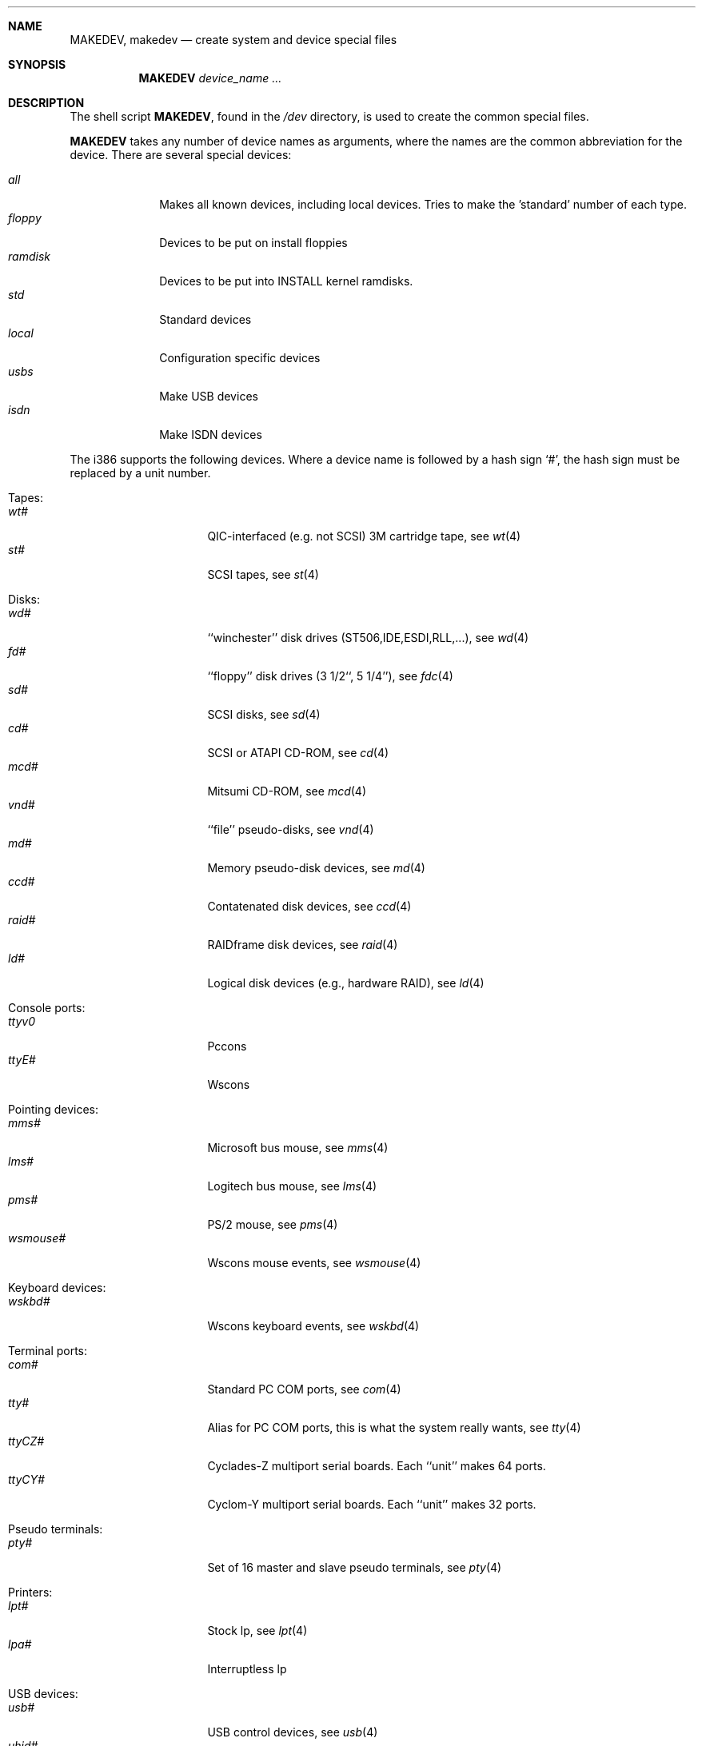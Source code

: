 .\" *** ------------------------------------------------------------------
.\" *** This file was generated automatically
.\" *** from src/etc/etc.i386/MAKEDEV and
.\" *** src/share/man/man8/man8.i386/MAKEDEV.8.template
.\" *** 
.\" *** DO NOT EDIT - any changes will be lost!!!
.\" *** ------------------------------------------------------------------
.\"
.\"	$NetBSD: MAKEDEV.8,v 1.17 2001/01/08 06:22:43 martin Exp $
.\"
.\" Copyright (c) 1991, 1993
.\"	The Regents of the University of California.  All rights reserved.
.\"
.\" Redistribution and use in source and binary forms, with or without
.\" modification, are permitted provided that the following conditions
.\" are met:
.\" 1. Redistributions of source code must retain the above copyright
.\"    notice, this list of conditions and the following disclaimer.
.\" 2. Redistributions in binary form must reproduce the above copyright
.\"    notice, this list of conditions and the following disclaimer in the
.\"    documentation and/or other materials provided with the distribution.
.\" 3. All advertising materials mentioning features or use of this software
.\"    must display the following acknowledgement:
.\"	This product includes software developed by the University of
.\"	California, Berkeley and its contributors.
.\" 4. Neither the name of the University nor the names of its contributors
.\"    may be used to endorse or promote products derived from this software
.\"    without specific prior written permission.
.\"
.\" THIS SOFTWARE IS PROVIDED BY THE REGENTS AND CONTRIBUTORS ``AS IS'' AND
.\" ANY EXPRESS OR IMPLIED WARRANTIES, INCLUDING, BUT NOT LIMITED TO, THE
.\" IMPLIED WARRANTIES OF MERCHANTABILITY AND FITNESS FOR A PARTICULAR PURPOSE
.\" ARE DISCLAIMED.  IN NO EVENT SHALL THE REGENTS OR CONTRIBUTORS BE LIABLE
.\" FOR ANY DIRECT, INDIRECT, INCIDENTAL, SPECIAL, EXEMPLARY, OR CONSEQUENTIAL
.\" DAMAGES (INCLUDING, BUT NOT LIMITED TO, PROCUREMENT OF SUBSTITUTE GOODS
.\" OR SERVICES; LOSS OF USE, DATA, OR PROFITS; OR BUSINESS INTERRUPTION)
.\" HOWEVER CAUSED AND ON ANY THEORY OF LIABILITY, WHETHER IN CONTRACT, STRICT
.\" LIABILITY, OR TORT (INCLUDING NEGLIGENCE OR OTHERWISE) ARISING IN ANY WAY
.\" OUT OF THE USE OF THIS SOFTWARE, EVEN IF ADVISED OF THE POSSIBILITY OF
.\" SUCH DAMAGE.
.\"
.\"	from: @(#)MAKEDEV.8	8.1 (Berkeley) 6/5/93
.\"
.Dd October 30, 1996
.Dt MAKEDEV 8 i386
.Sh NAME
.Nm MAKEDEV ,
.Nm makedev
.Nd create system and device special files
.Sh SYNOPSIS
.Nm MAKEDEV
.Ar device_name Ar ...
.Sh DESCRIPTION
The shell script
.Nm MAKEDEV ,
found in the
.Pa /dev
directory, is used to create the common special
files.
.\"See
.\".Xr special 8
.\"for a more complete discussion of special files.
.Pp
.Nm MAKEDEV
takes any number of device names as arguments, where the names are
the common abbreviation for the device.
There are several special devices:
.Pp
.\" @@@SPECIAL@@@
.Bl -tag -width 01234567 -compact
.It Ar all
Makes all known devices, including local devices. Tries to make the 'standard' number of each type.
.It Ar floppy
Devices to be put on install floppies
.It Ar ramdisk
Devices to be put into INSTALL kernel ramdisks.
.It Ar std
Standard devices
.It Ar local
Configuration specific devices
.It Ar usbs
Make USB devices
.It Ar isdn
Make ISDN devices
.El
.Pp
The
.Tn i386
supports the following devices.
Where a device name is followed by a hash sign
.Ql \&# ,
the hash sign
must be replaced by a unit number.
.Pp
.\" @@@DEVICES@@@
.Bl -tag -width 01
.It Tapes:
. Bl -tag -width 0123456789 -compact
. It Ar wt#
QIC-interfaced (e.g. not SCSI) 3M cartridge tape, see
.Xr wt 4 
. It Ar st#
SCSI tapes, see
.Xr st 4 
. El
.It Disks:
. Bl -tag -width 0123456789 -compact
. It Ar wd#
``winchester'' disk drives (ST506,IDE,ESDI,RLL,...), see
.Xr wd 4 
. It Ar fd#
``floppy'' disk drives (3 1/2``, 5 1/4''), see
.Xr fdc 4 
. It Ar sd#
SCSI disks, see
.Xr sd 4 
. It Ar cd#
SCSI or ATAPI CD-ROM, see
.Xr cd 4 
. It Ar mcd#
Mitsumi CD-ROM, see
.Xr mcd 4 
. It Ar vnd#
``file'' pseudo-disks, see
.Xr vnd 4 
. It Ar md#
Memory pseudo-disk devices, see
.Xr md 4 
. It Ar ccd#
Contatenated disk devices, see
.Xr ccd 4 
. It Ar raid#
RAIDframe disk devices, see
.Xr raid 4 
. It Ar ld#
Logical disk devices (e.g., hardware RAID), see
.Xr ld 4 
. El
.It Console ports:
. Bl -tag -width 0123456789 -compact
. It Ar ttyv0
Pccons
. It Ar ttyE#
Wscons
. El
.It Pointing devices:
. Bl -tag -width 0123456789 -compact
. It Ar mms#
Microsoft bus mouse, see
.Xr mms 4 
. It Ar lms#
Logitech bus mouse, see
.Xr lms 4 
. It Ar pms#
PS/2 mouse, see
.Xr pms 4 
. It Ar wsmouse#
Wscons mouse events, see
.Xr wsmouse 4 
. El
.It Keyboard devices:
. Bl -tag -width 0123456789 -compact
. It Ar wskbd#
Wscons keyboard events, see
.Xr wskbd 4 
. El
.It Terminal ports:
. Bl -tag -width 0123456789 -compact
. It Ar com#
Standard PC COM ports, see
.Xr com 4 
. It Ar tty#
Alias for PC COM ports, this is what the system really wants, see
.Xr tty 4 
. It Ar ttyCZ#
Cyclades-Z multiport serial boards. Each ``unit'' makes 64 ports.
. It Ar ttyCY#
Cyclom-Y multiport serial boards. Each ``unit'' makes 32 ports.
. El
.It Pseudo terminals:
. Bl -tag -width 0123456789 -compact
. It Ar pty#
Set of 16 master and slave pseudo terminals, see
.Xr pty 4 
. El
.It Printers:
. Bl -tag -width 0123456789 -compact
. It Ar lpt#
Stock lp, see
.Xr lpt 4 
. It Ar lpa#
Interruptless lp
. El
.It USB devices:
. Bl -tag -width 0123456789 -compact
. It Ar usb#
USB control devices, see
.Xr usb 4 
. It Ar uhid#
USB generic HID devices, see
.Xr uhid 4 
. It Ar ulpt#
USB printer devices, see
.Xr ulpt 4 
. It Ar ugen#
USB generic devices, see
.Xr ugen 4 
. It Ar urio#
USB Diamond Rio 500 devices, see
.Xr urio 4 
. It Ar uscanner#
Scanners, see
.Xr uscanner 4 
. It Ar ttyU#
USB modems
. El
.It ISDN devices:
. Bl -tag -width 0123456789 -compact
. It Ar i4b
Comunication between userland isdnd and kernel
. It Ar i4bctl
Control device
. It Ar i4brbch#
Raw b-channel access
. It Ar i4btel#
Telephonie device
. It Ar i4btrc#
Trace device
. El
.It Special purpose devices:
. Bl -tag -width 0123456789 -compact
. It Ar fd
File descriptors, see
.Xr fdc 4 
. It Ar bpf#
Packet filter, see
.Xr bpf 4 
. It Ar ipl
IP filter
. It Ar random
Random number generator, see
.Xr rnd 4 
. It Ar speaker
Pc speaker, see
.Xr speaker 4 
. It Ar lkm
Loadable kernel modules interface, see
.Xr lkm 4 
. It Ar audio#
Audio devices, see
.Xr audio 4 
. It Ar apm
Power management device, see
.Xr apm 4 
. It Ar tun#
Network tunnel driver, see
.Xr tun 4 
. It Ar joy#
Joystick device, see
.Xr joy 4 
. It Ar satlink#
PlanetConnect satellite receiver driver
. It Ar scsibus#
SCSI busses, see
.Xr scsi 4 ,
.Xr scsictl 8 
. It Ar ses#
SES/SAF-TE SCSI Devices
. It Ar ss#
SCSI scanner, see
.Xr ss 4 
. It Ar uk#
Unknown SCSI device, see
.Xr uk 4 
. It Ar ch#
SCSI changer, see
.Xr ch 4 
. It Ar cfs#
Coda file system device
. It Ar sysmon
System Monitoring hardware
. It Ar bktr
Brooktree 848/849/878/879 based TV cards, see
.Xr bktr 4 
. It Ar iop#
I2O IOP control interface, see
.Xr iop 4 
. El
.El
.Pp
.Sh FILES
.Bl -tag -width xxxx -compact
.It Pa /dev
The special file directory.
.El
.Sh SEE ALSO
.Xr intro 4 ,
.Xr config 8 ,
.Xr mknod 8
.\".Xr special 8
